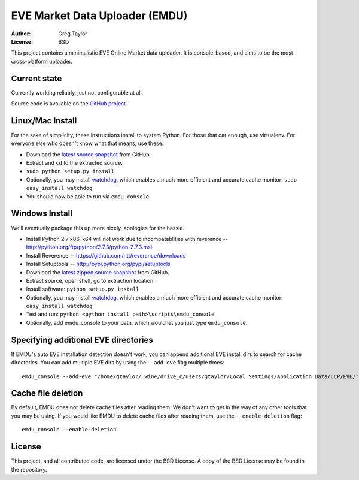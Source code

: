 EVE Market Data Uploader (EMDU)
===============================

:Author: Greg Taylor
:License: BSD

This project contains a minimalistic EVE Online Market data uploader. It is
console-based, and aims to be the most cross-platform uploader.

Current state
-------------

Currently working reliably, just not configurable at all.

Source code is available on the `GitHub project`_.

.. _GitHub project: https://github.com/gtaylor/EVE-Market-Data-Uploader

Linux/Mac Install
-----------------

For the sake of simplicity, these instructions install to system Python.
For those that car enough, use virtualenv. For everyone else who doesn't know
what that means, use these:

* Download the `latest source snapshot`_ from GitHub.
* Extract and ``cd`` to the extracted source.
* ``sudo python setup.py install``
* Optionally, you may install watchdog_, which enables a much more efficient
  and accurate cache monitor: ``sudo easy_install watchdog``
* You should now be able to run via ``emdu_console``

.. _watchdog: http://pypi.python.org/pypi/watchdog/
.. _latest source snapshot: https://github.com/gtaylor/EVE-Market-Data-Uploader/tarball/master

Windows Install
---------------

We'll eventually package this up more nicely, apologies for the hassle.

* Install Python 2.7 x86, x64 will not work due to incompatablities with
  reverence -- http://python.org/ftp/python/2.7.3/python-2.7.3.msi
* Install Reverence -- https://github.com/ntt/reverence/downloads
* Install Setuptools -- http://pypi.python.org/pypi/setuptools
* Download the `latest zipped source snapshot`_ from GitHub.
* Extract source, open shell, go to extraction location.
* Install software: ``python setup.py install``
* Optionally, you may install watchdog_, which enables a much more efficient
  and accurate cache monitor: ``easy_install watchdog``
* Test and run: ``python <python install path>\scripts\emdu_console``
* Optionally, add emdu_console to your path, which would let you just type
  ``emdu_console``.

.. _latest zipped source snapshot: https://github.com/gtaylor/EVE-Market-Data-Uploader/zipball/master

Specifying additional EVE directories
-------------------------------------

If EMDU's auto EVE installation detection doesn't work, you can append
additional EVE install dirs to search for cache directories. You can add
multiple EVE dirs by using the ``--add-eve`` flag multiple times::

    emdu_console --add-eve "/home/gtaylor/.wine/drive_c/users/gtaylor/Local Settings/Application Data/CCP/EVE/"

Cache file deletion
-------------------

By default, EMDU does not delete cache files after reading them. We don't want
to get in the way of any other tools that you may be using. If you would like
EMDU to delete cache files after reading them, use the ``--enable-deletion``
flag::

    emdu_console --enable-deletion

License
-------

This project, and all contributed code, are licensed under the BSD License.
A copy of the BSD License may be found in the repository.
